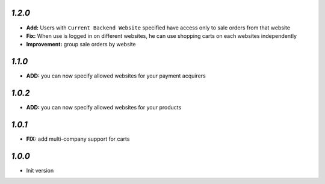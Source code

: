 `1.2.0`
-------

- **Add:** Users with ``Current Backend Website`` specified have access only to sale orders from that website
- **Fix:** When use is logged in on different websites, he can use shopping carts on each websites independently
- **Improvement:** group sale orders by website

`1.1.0`
-------

- **ADD:** you can now specify allowed websites for your payment acquirers

`1.0.2`
-------

- **ADD:** you can now specify allowed websites for your products

`1.0.1`
-------

- **FIX:** add multi-company support for carts

`1.0.0`
-------

- Init version
